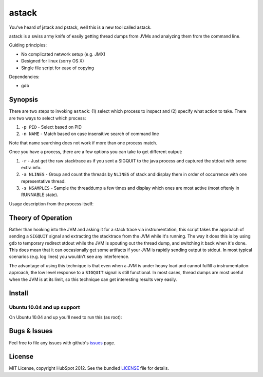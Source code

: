 ******
astack
******

You've heard of jstack and pstack, well this is a new tool
called astack.

astack is a swiss army knife of easily getting thread dumps
from JVMs and analyzing them from the command line.

Guiding principles:

- No complicated network setup (e.g. JMX)
- Designed for linux (sorry OS X)
- Single file script for ease of copying


Dependencies:

- gdb

========
Synopsis
========


There are two steps to invoking ``astack``: (1) select which process to inspect and
(2) specify what action to take. There are two ways to select which process:

1) ``-p PID`` - Select based on PID
2) ``-n NAME`` - Match based on case insensitive search of command line

Note that name searching does not work if more than one process match.

Once you have a process, there are a few options you can take to get different
output:

1) ``-r`` - Just get the raw stacktrace as if you sent a SIGQUIT to the java process and captured the stdout with some extra info.
2) ``-a NLINES`` - Group and count the threads by ``NLINES`` of stack and display them in order of occurrence with one representative thread.
3) ``-s NSAMPLES`` - Sample the threaddump a few times and display which ones are most active (most oftenly in RUNNABLE state).

Usage description from the process itself:

.. code-block:: bash
    Usage: astack [options]

    Options:
      -h, --help            show this help message and exit
      -p PID, --pid=PID     process pid
      -n NAME, --process-name=NAME
                            match name of process
      -r, --raw             print the raw stacktrace and exit
      -u, --upgrade         automatically upgrade
      -a AGG, --aggregate=AGG
                            Aggregate stacktraces (specify the number of lines to
                            aggregate)
      -s SAMPLE, --sample=SAMPLE
                            Sample stacktraces to the most active ones (specify
                            the number of seconds)

===================
Theory of Operation
===================

Rather than hooking into the JVM and asking it for a stack trace via instrumentation,
this script takes the approach of sending a ``SIGQUIT`` signal and extracting the stacktrace
from the JVM while it's running. The way it does this is by using ``gdb`` to temporary
redirect stdout while the JVM is spouting out the thread dump, and switching it back when
it's done. This does mean that it can occasionally get some artifacts if your JVM is
rapidly sending output to stdout. In most typical scenarios (e.g. log lines) you wouldn't
see any interference.

The advantage of using this technique is that even when a JVM is under heavy load and cannot
fulfill a instrumentaiton approach, the low level response to a ``SIGQUIT`` signal is still
functional. In most cases, thread dumps are most useful when the JVM is at its limit, so
this technique can get interesting results very easily.

=======
Install
=======

.. code-block:: bash
    $ sudo pip install astack


---------------------------
Ubuntu 10.04 and up support
---------------------------

On Ubuntu 10.04 and up you'll need to run this (as root):

.. code-block:: bash
    # echo 0 > /proc/sys/kernel/yama/ptrace_scope

=============
Bugs & Issues
=============

Feel free to file any issues with github's `issues`_ page.


=======
License
=======

MIT License, copyright HubSpot 2012. See the bundled `LICENSE`_ file for details.


.. _issues: https://github.com/HubSpot/astack/issues/
.. _LICENSE: https://github.com/HubSpot/astack/blob/master/LICENSE
